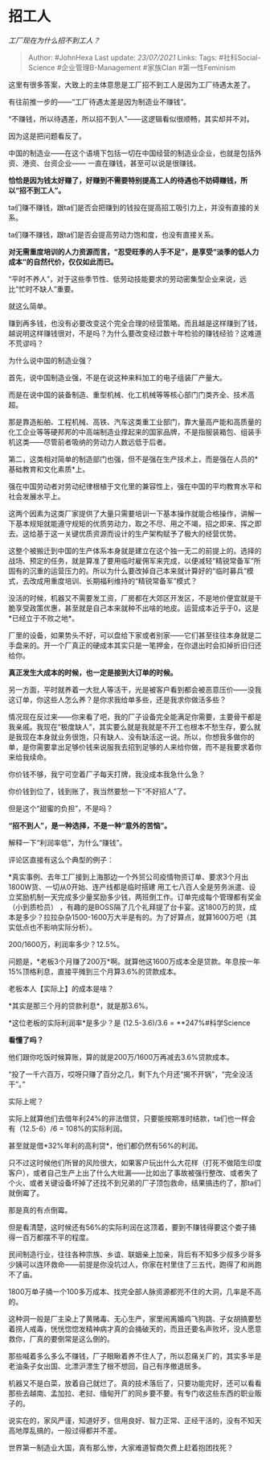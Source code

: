 * 招工人
  :PROPERTIES:
  :CUSTOM_ID: 招工人
  :END:

/工厂现在为什么招不到工人？/

#+BEGIN_QUOTE
  Author: #JohnHexa Last update: /23/07/2021/ Links: Tags:
  #社科Social-Science #企业管理B-Management #家族Clan #第一性Feminism
#+END_QUOTE

这里有很多答案，大致上的主体意思是工厂招不到工人是因为工厂待遇太差了。

有往前推一步的------“工厂待遇太差是因为制造业不赚钱”。

“不赚钱，所以待遇差，所以招不到人”------这逻辑看似很顺畅，其实却并不对。

因为这是把问题看反了。

中国的制造业------在这个语境下包括一切在中国经营的制造业企业，也就是包括外资、港资、台资企业------
一直在赚钱，甚至可以说是很赚钱。

*恰恰是因为钱太好赚了，好赚到不需要特别提高工人的待遇也不妨碍赚钱，所以“招不到工人”。*

ta们赚不赚钱，跟ta们是否会把赚到的钱投在提高招工吸引力上，并没有直接的关系。

ta们赚不赚钱，跟ta们是否会提高劳动力饱和度，也没有直接关系。

*对无需重度培训的人力资源而言，“忍受旺季的人手不足”，是享受“淡季的低人力成本”的自然代价，仅仅如此而已。*

“平时不养人”，对于这些季节性、低劳动技能要求的劳动密集型企业来说，远比“忙时不缺人”重要。

就这么简单。

赚到再多钱，也没有必要改变这个完全合理的经营策略。而且越是这样赚到了钱，越说明这样赚钱很对，不是吗？为什么要改变经过数十年检验的赚钱经验？这难道不荒谬吗？

为什么说中国的制造业强？

首先，说中国制造业强，不是在说这种来料加工的电子组装厂产量大。

而是在说中国的装备制造、重型机械、化工机械等等核心部门门类齐全、技术高超。

那是靠造船舶、工程机械、高铁、汽车这类重工业部门，靠大量高产能和高质量的化工企业等等硬邦邦的中高端制造业撑起来的国家品牌，不是指服装箱包、组装手机这类------尽管前者吸纳的劳动力人数远低于后者。

第二，这类相对简单的制造部门也强，但不是强在生产技术上，而是强在人员的*基础教育和文化素质*上。

强在中国劳动者对劳动纪律根植于文化里的兼容性上，强在中国的平均教育水平和社会发展水平上。

这两个因素为这类厂家提供了大量只需要培训一下基本操作就能合格操作，讲解一下基本规矩就能遵守规矩的优质劳动力，取之不尽、用之不竭，招之即来、挥之即去。这给基于这一关键优质资源而设计的生产架构赋予了极大的经营优势。

这整个被搬迁到中国的生产体系本身就是建立在这个独一无二的前提上的。选择的战场、预定的任务，就是算准了要用临时雇佣军来完成，以便减轻“精锐常备军”所固有的沉重的运营压力的。所以为什么要改掉自己本来就计算好的“临时募兵”模式，去改成用重度培训、长期福利维持的“精锐常备军”模式？

没活的时候，机器又不需要发工资，厂房都在大郊区开发区，不是地价便宜就是干脆享受政策优惠，甚至就是自己本来就种不出啥的地皮。运营成本近乎于0，这是*已经立于不败之地*。

厂里的设备，如果势头不好，可以盘给下家或者别家------它们甚至往往本身就是二手盘来的。开一个厂真正的硬成本其实只是一笔押金，在你退出时会扣掉折旧归还给你。

*真正发生大成本的时候，也一定是接到大订单的时候。*

另一方面，平时就养着一大批人等活干，光是被客户看到都会被恶意压价------没我这订单，你这些人怎么养？是你求我给单多些，还是我求你做活多些？

情况现在反过来------你来看了吧，我的厂子设备完全能满足你需要，主要骨干都是我亲戚。我现在“极度缺人”，其实要么就是我就是不开工也根本不愁生存，要么就是我现在本身就业务很饱，只有缺人、没有缺活这一说。所以，你想我多做你的单，是你需要拿出足够价钱来说服我去招到足够的人来给你做，而不是我要求着你来给我续命。

你价钱不够，我宁可空着厂子每天打牌，我没成本我急什么急？

你价钱到位了，钱到账了，我当然要愁一下“不好招人”了。

但是这个“甜蜜的负担”，不是吗？

*“招不到人”，是一种选择，不是一种“意外的苦恼”。*

解释一下“利润率低”，为什么“赚钱”。

评论区直接有这么个典型的例子：

*真实事例、去年工厂接到上海那边一个外贸公司疫情物资订单、要求3个月出1800W货、一切从0开始、连产线都是临时搭建
用工七八百人全是劳务派遣、设立奖励机制一天完成多少量奖励多少钱，两班倒工作。订单完成每个管理都有奖金（小到质检员）
，有趣的是BOSS隔了几个礼拜提了台卡宴。这1800万的货，成本是多少？拉拉杂杂1500-1600万大半是有的。为了好算点，就算1600万吧（其实低点也不影响实际分析）。

200/1600万，利润率多少？12.5%。

问题是，*老板3个月赚了200万*啊。就算他这1600万成本全是贷款。年息按一年15%顶格利息，直接平摊到三个月算3.6%的贷款成本。

老板本人【实际上】的成本是啥？

*其实是那三个月的贷款利息*，就是那3.6%。

*这位老板的实际利润率*是多少？是 (12.5-3.6)/3.6 = **247%#科学Science

*看懂了吗？*

他们跟你吃饭时候算账，算的就是200万/1600万再减去3.6%贷款成本。

“投了一千六百万，哎呀只赚了百分之几，剩下九个月还“揭不开锅”，“完全没活干”。”

实际上呢？

实际上就算他们去借年利24%的非法借贷，只要能按期准时结款，ta们也一样会有（12.5-6）/6
= 108%的实际利润。

甚至就是借*32%年利的高利贷*，他们都仍然有56%的利润。

只不过这时候他们所冒的风险很大，如果客户玩出什么大花样（打死不做陌生印度客户），或者自己生产上出了什么大纰漏------比如出了事故被强行整改、或者失了个火、或者关键设备坏掉了还找不到兄弟的厂子顶包救命，结果搞违约了，那ta们就倒霉了。

那是真的有点倒霉。

但是看清楚，这时候还有56%的实际利润在这顶着，要到不赚钱得要这个娄子捅得一百万都摆不平的程度。

民间制造行业，往往各种宗族、乡谊、联姻亲上加亲，背后有不知多少叔多少哥多少姨可以连环救命------前提是你没坑过人，你家在村里住了三五代，跑得了和尚跑不了庙。

1800万单子捅一个100多万成本、找完全部人脉资源都兜不住的大洞，几率是不高的。

这种洞一般是厂主染上了黄赌毒、无心生产，家里闹离婚鸡飞狗跳、子女胡搞要愁着捞人戒毒，恍恍惚惚发精神病才真的会捅破天的，而且还要名声败坏，没人愿意救你，厂真的要倒常是这么倒的。

那些喊着多么多么不赚钱，厂子眼瞅着养不住人了，所以忍痛关厂的，其实多半是老油条子女出国、北漂沪漂生了根不想回，自己有序撤退居多。

机器又不是白菜，放着自己就烂了。真的技术落后了，只要功能完好，还可以看看那些去越南、孟加拉、老挝、缅甸开厂的同乡要不要。有专门收这些东西的职业贩子的。

说实在的，家风严谨，知道好歹，信用良好、智力正常、正经干活的，没有不知天高地厚乱搞的，一般过得都并不差。

世界第一制造业大国，真有那么惨，大家难道智商欠费上赶着抱团找死？
